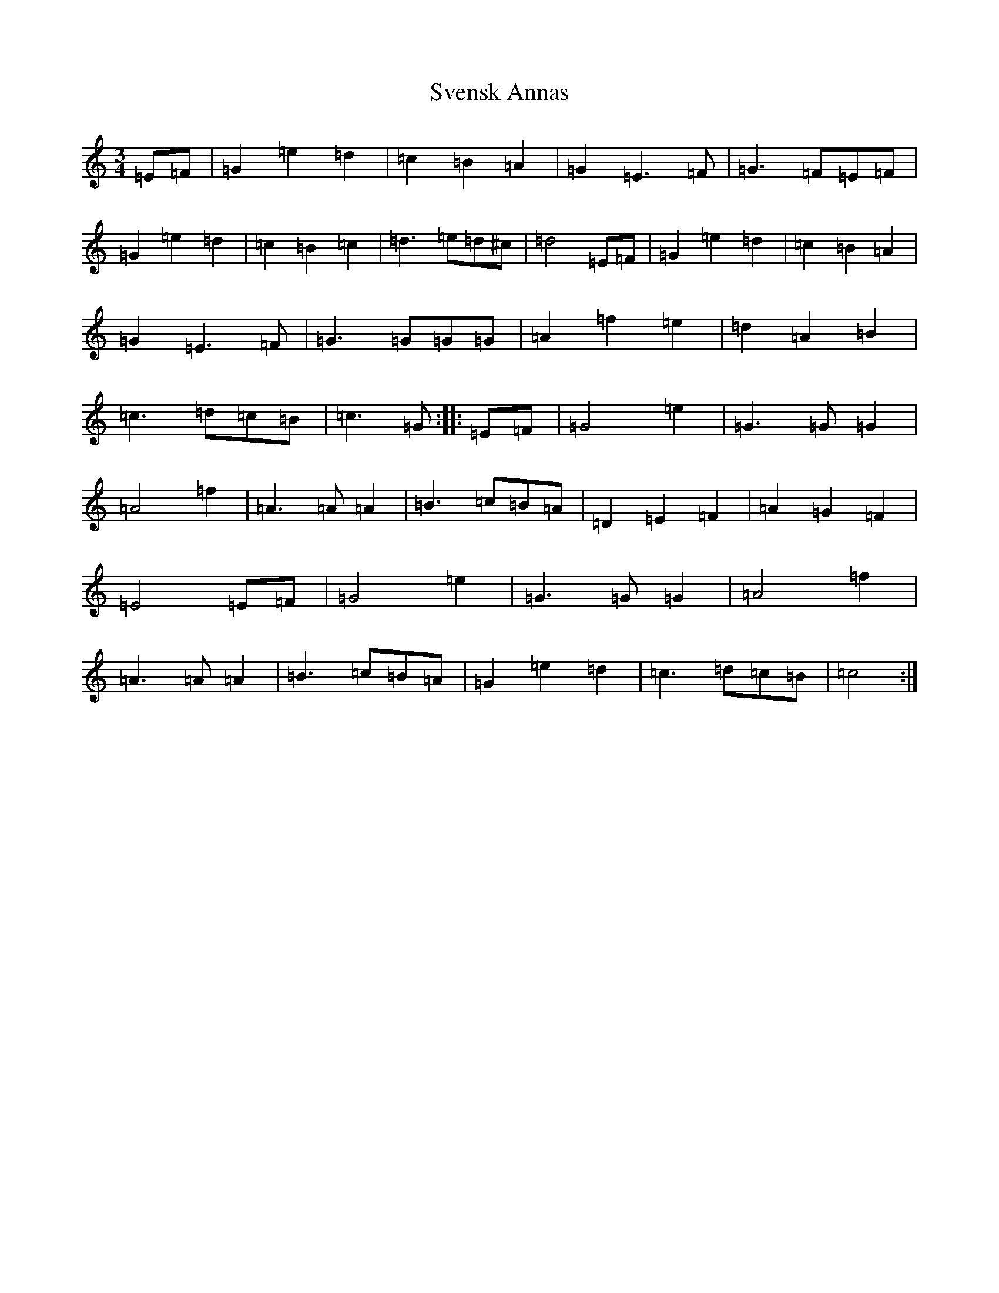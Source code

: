 X: 20453
T: Svensk Annas
S: https://thesession.org/tunes/13450#setting23743
Z: D Major
R: waltz
M: 3/4
L: 1/8
K: C Major
=E=F|=G2=e2=d2|=c2=B2=A2|=G2=E3=F|=G3=F=E=F|=G2=e2=d2|=c2=B2=c2|=d3=e=d^c|=d4=E=F|=G2=e2=d2|=c2=B2=A2|=G2=E3=F|=G3=G=G=G|=A2=f2=e2|=d2=A2=B2|=c3=d=c=B|=c3=G:||:=E=F|=G4=e2|=G3=G=G2|=A4=f2|=A3=A=A2|=B3=c=B=A|=D2=E2=F2|=A2=G2=F2|=E4=E=F|=G4=e2|=G3=G=G2|=A4=f2|=A3=A=A2|=B3=c=B=A|=G2=e2=d2|=c3=d=c=B|=c4:|